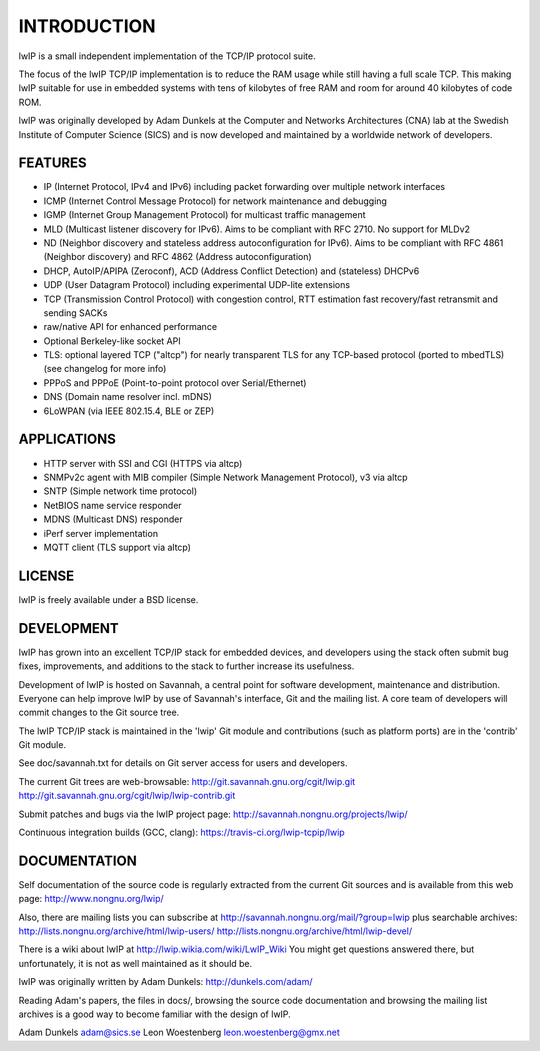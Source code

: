 INTRODUCTION
============

lwIP is a small independent implementation of the TCP/IP protocol suite.

The focus of the lwIP TCP/IP implementation is to reduce the RAM usage
while still having a full scale TCP. This making lwIP suitable for use
in embedded systems with tens of kilobytes of free RAM and room for
around 40 kilobytes of code ROM.

lwIP was originally developed by Adam Dunkels at the Computer and
Networks Architectures (CNA) lab at the Swedish Institute of Computer
Science (SICS) and is now developed and maintained by a worldwide
network of developers.

FEATURES
--------

-  IP (Internet Protocol, IPv4 and IPv6) including packet forwarding
   over multiple network interfaces
-  ICMP (Internet Control Message Protocol) for network maintenance and
   debugging
-  IGMP (Internet Group Management Protocol) for multicast traffic
   management
-  MLD (Multicast listener discovery for IPv6). Aims to be compliant
   with RFC 2710. No support for MLDv2
-  ND (Neighbor discovery and stateless address autoconfiguration for
   IPv6). Aims to be compliant with RFC 4861 (Neighbor discovery) and
   RFC 4862 (Address autoconfiguration)
-  DHCP, AutoIP/APIPA (Zeroconf), ACD (Address Conflict Detection) and
   (stateless) DHCPv6
-  UDP (User Datagram Protocol) including experimental UDP-lite
   extensions
-  TCP (Transmission Control Protocol) with congestion control, RTT
   estimation fast recovery/fast retransmit and sending SACKs
-  raw/native API for enhanced performance
-  Optional Berkeley-like socket API
-  TLS: optional layered TCP ("altcp") for nearly transparent TLS for
   any TCP-based protocol (ported to mbedTLS) (see changelog for more
   info)
-  PPPoS and PPPoE (Point-to-point protocol over Serial/Ethernet)
-  DNS (Domain name resolver incl. mDNS)
-  6LoWPAN (via IEEE 802.15.4, BLE or ZEP)

APPLICATIONS
------------

-  HTTP server with SSI and CGI (HTTPS via altcp)
-  SNMPv2c agent with MIB compiler (Simple Network Management Protocol),
   v3 via altcp
-  SNTP (Simple network time protocol)
-  NetBIOS name service responder
-  MDNS (Multicast DNS) responder
-  iPerf server implementation
-  MQTT client (TLS support via altcp)

LICENSE
-------

lwIP is freely available under a BSD license.

DEVELOPMENT
-----------

lwIP has grown into an excellent TCP/IP stack for embedded devices, and
developers using the stack often submit bug fixes, improvements, and
additions to the stack to further increase its usefulness.

Development of lwIP is hosted on Savannah, a central point for software
development, maintenance and distribution. Everyone can help improve
lwIP by use of Savannah's interface, Git and the mailing list. A core
team of developers will commit changes to the Git source tree.

The lwIP TCP/IP stack is maintained in the 'lwip' Git module and
contributions (such as platform ports) are in the 'contrib' Git module.

See doc/savannah.txt for details on Git server access for users and
developers.

The current Git trees are web-browsable:
http://git.savannah.gnu.org/cgit/lwip.git
http://git.savannah.gnu.org/cgit/lwip/lwip-contrib.git

Submit patches and bugs via the lwIP project page:
http://savannah.nongnu.org/projects/lwip/

Continuous integration builds (GCC, clang):
https://travis-ci.org/lwip-tcpip/lwip

DOCUMENTATION
-------------

Self documentation of the source code is regularly extracted from the
current Git sources and is available from this web page:
http://www.nongnu.org/lwip/

Also, there are mailing lists you can subscribe at
http://savannah.nongnu.org/mail/?group=lwip plus searchable archives:
http://lists.nongnu.org/archive/html/lwip-users/
http://lists.nongnu.org/archive/html/lwip-devel/

There is a wiki about lwIP at http://lwip.wikia.com/wiki/LwIP_Wiki You
might get questions answered there, but unfortunately, it is not as well
maintained as it should be.

lwIP was originally written by Adam Dunkels: http://dunkels.com/adam/

Reading Adam's papers, the files in docs/, browsing the source code
documentation and browsing the mailing list archives is a good way to
become familiar with the design of lwIP.

Adam Dunkels adam@sics.se Leon Woestenberg leon.woestenberg@gmx.net
